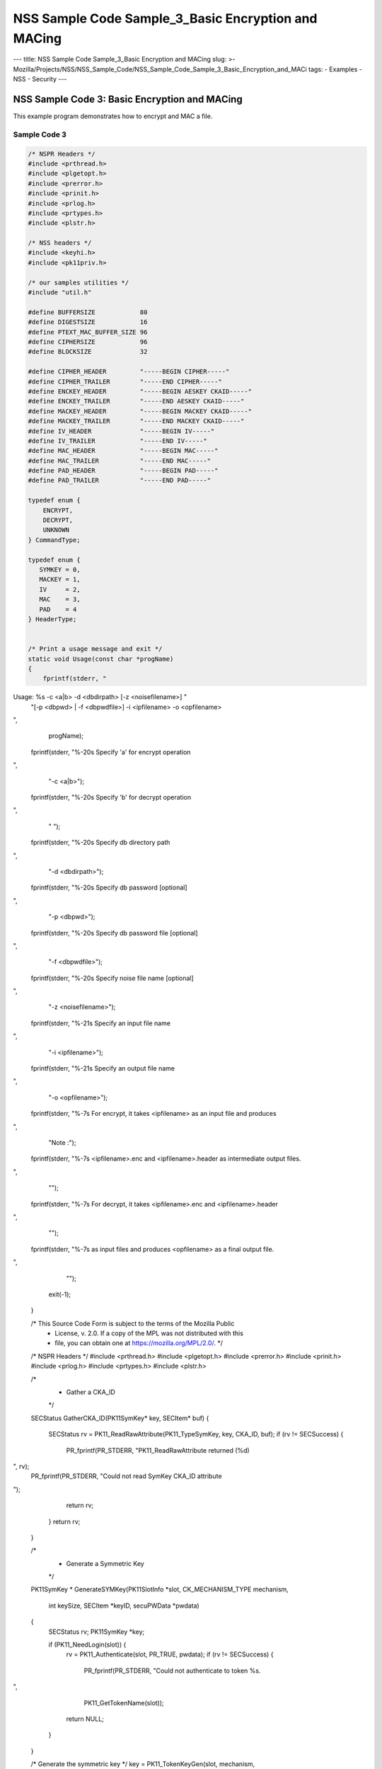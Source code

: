 ====================================================
NSS Sample Code Sample_3_Basic Encryption and MACing
====================================================
--- title: NSS Sample Code Sample_3_Basic Encryption and MACing slug: >-
Mozilla/Projects/NSS/NSS_Sample_Code/NSS_Sample_Code_Sample_3_Basic_Encryption_and_MACi
tags: - Examples - NSS - Security ---

.. _NSS_Sample_Code_3_Basic_Encryption_and_MACing:

NSS Sample Code 3: Basic Encryption and MACing
----------------------------------------------

This example program demonstrates how to encrypt and MAC a file. 

.. _Sample_Code_3:

Sample Code 3
~~~~~~~~~~~~~

.. code:: brush:

   /* NSPR Headers */
   #include <prthread.h>
   #include <plgetopt.h>
   #include <prerror.h>
   #include <prinit.h>
   #include <prlog.h>
   #include <prtypes.h>
   #include <plstr.h>

   /* NSS headers */
   #include <keyhi.h>
   #include <pk11priv.h>

   /* our samples utilities */
   #include "util.h"

   #define BUFFERSIZE            80
   #define DIGESTSIZE            16
   #define PTEXT_MAC_BUFFER_SIZE 96
   #define CIPHERSIZE            96
   #define BLOCKSIZE             32

   #define CIPHER_HEADER         "-----BEGIN CIPHER-----"
   #define CIPHER_TRAILER        "-----END CIPHER-----"
   #define ENCKEY_HEADER         "-----BEGIN AESKEY CKAID-----"
   #define ENCKEY_TRAILER        "-----END AESKEY CKAID-----"
   #define MACKEY_HEADER         "-----BEGIN MACKEY CKAID-----"
   #define MACKEY_TRAILER        "-----END MACKEY CKAID-----"
   #define IV_HEADER             "-----BEGIN IV-----"
   #define IV_TRAILER            "-----END IV-----"
   #define MAC_HEADER            "-----BEGIN MAC-----"
   #define MAC_TRAILER           "-----END MAC-----"
   #define PAD_HEADER            "-----BEGIN PAD-----"
   #define PAD_TRAILER           "-----END PAD-----"

   typedef enum {
       ENCRYPT,
       DECRYPT,
       UNKNOWN
   } CommandType;

   typedef enum {
      SYMKEY = 0,
      MACKEY = 1,
      IV     = 2,
      MAC    = 3,
      PAD    = 4
   } HeaderType;


   /* Print a usage message and exit */
   static void Usage(const char *progName)
   {
       fprintf(stderr, "
Usage:  %s -c <a|b> -d <dbdirpath> [-z <noisefilename>] "
               "[-p <dbpwd> | -f <dbpwdfile>] -i <ipfilename> -o <opfilename>

",
               progName);
       fprintf(stderr, "%-20s  Specify 'a' for encrypt operation

",
                "-c <a|b>");
       fprintf(stderr, "%-20s  Specify 'b' for decrypt operation

",
                " ");
       fprintf(stderr, "%-20s  Specify db directory path

",
                "-d <dbdirpath>");
       fprintf(stderr, "%-20s  Specify db password [optional]

",
                "-p <dbpwd>");
       fprintf(stderr, "%-20s  Specify db password file [optional]

",
                "-f <dbpwdfile>");
       fprintf(stderr, "%-20s  Specify noise file name [optional]

",
                "-z <noisefilename>");
       fprintf(stderr, "%-21s Specify an input file name

",
                "-i <ipfilename>");
       fprintf(stderr, "%-21s Specify an output file name

",
                "-o <opfilename>");
       fprintf(stderr, "%-7s For encrypt, it takes <ipfilename> as an input file and produces
",
                "Note :");
       fprintf(stderr, "%-7s <ipfilename>.enc and <ipfilename>.header as intermediate output files.

",
                "");
       fprintf(stderr, "%-7s For decrypt, it takes <ipfilename>.enc and <ipfilename>.header
",
                "");
       fprintf(stderr, "%-7s as input files and produces <opfilename> as a final output file.

",
                "");
       exit(-1);
   }

   /* This Source Code Form is subject to the terms of the Mozilla Public
    * License, v. 2.0. If a copy of the MPL was not distributed with this
    * file, you can obtain one at https://mozilla.org/MPL/2.0/. */

   /* NSPR Headers */
   #include <prthread.h>
   #include <plgetopt.h>
   #include <prerror.h>
   #include <prinit.h>
   #include <prlog.h>
   #include <prtypes.h>
   #include <plstr.h>

   /*
    * Gather a CKA_ID
    */
   SECStatus
   GatherCKA_ID(PK11SymKey* key, SECItem* buf)
   {
       SECStatus rv = PK11_ReadRawAttribute(PK11_TypeSymKey, key, CKA_ID, buf);
       if (rv != SECSuccess) {
           PR_fprintf(PR_STDERR, "PK11_ReadRawAttribute returned (%d)
", rv);
           PR_fprintf(PR_STDERR, "Could not read SymKey CKA_ID attribute
");
           return rv;
       }
       return rv;
   }

   /*
    * Generate a Symmetric Key
    */
   PK11SymKey *
   GenerateSYMKey(PK11SlotInfo  *slot, CK_MECHANISM_TYPE mechanism,
                  int keySize, SECItem *keyID, secuPWData *pwdata)
   {
       SECStatus      rv;
       PK11SymKey    *key;

       if (PK11_NeedLogin(slot)) {
           rv = PK11_Authenticate(slot, PR_TRUE, pwdata);
           if (rv != SECSuccess) {
               PR_fprintf(PR_STDERR, "Could not authenticate to token %s.
",
                          PK11_GetTokenName(slot));
               return NULL;
           }
       }

       /* Generate the symmetric key */
       key = PK11_TokenKeyGen(slot, mechanism,
                              NULL, keySize, keyID, PR_TRUE, pwdata);

       if (!key) {
           PR_fprintf(PR_STDERR, "Symmetric Key Generation Failed 
");
       }

       return key;
   }

   /*
    * MacInit
    */
   SECStatus
   MacInit(PK11Context *ctx)
   {
       SECStatus rv = PK11_DigestBegin(ctx);
       if (rv != SECSuccess) {
           PR_fprintf(PR_STDERR, "Compute MAC Failed : PK11_DigestBegin()
");
       }
       return rv;
   }

   /*
    * MacUpdate
    */
   SECStatus
   MacUpdate(PK11Context *ctx,
             unsigned char *msg, unsigned int msgLen)
   {
       SECStatus rv = PK11_DigestOp(ctx, msg, msgLen);
       if (rv != SECSuccess) {
           PR_fprintf(PR_STDERR, "Compute MAC Failed : DigestOp()
");
       }
       return rv;
   }

   /*
    * Finalize MACing
    */
   SECStatus
   MacFinal(PK11Context *ctx,
            unsigned char *mac, unsigned int *macLen, unsigned int maxLen)
   {
       SECStatus rv = PK11_DigestFinal(ctx, mac, macLen, maxLen);
       if (rv != SECSuccess) {
           PR_fprintf(PR_STDERR, "Compute MAC Failed : PK11_DigestFinal()
");
       }
       return SECSuccess;
   }

   /*
    * Compute Mac
    */
   SECStatus
   ComputeMac(PK11Context *ctxmac,
              unsigned char *ptext, unsigned int ptextLen,
              unsigned char *mac, unsigned int *macLen,
              unsigned int maxLen)
   {
       SECStatus rv = MacInit(ctxmac);
       if (rv != SECSuccess) return rv;
       rv = MacUpdate(ctxmac, ptext, ptextLen);
       if (rv != SECSuccess) return rv;
       rv = MacFinal(ctxmac, mac, macLen, maxLen);
       return rv;
   }

   /*
    * Write To Header File
    */
   SECStatus
   WriteToHeaderFile(const char *buf, unsigned int len, HeaderType type,
                     PRFileDesc *outFile)
   {
       SECStatus      rv;
       char           header[40];
       char           trailer[40];
       char          *outString = NULL;

       switch (type) {
       case SYMKEY:
           strcpy(header, ENCKEY_HEADER);
           strcpy(trailer, ENCKEY_TRAILER);
           break;
       case MACKEY:
           strcpy(header, MACKEY_HEADER);
           strcpy(trailer, MACKEY_TRAILER);
           break;
       case IV:
           strcpy(header, IV_HEADER);
           strcpy(trailer, IV_TRAILER);
           break;
       case MAC:
           strcpy(header, MAC_HEADER);
           strcpy(trailer, MAC_TRAILER);
           break;
       case PAD:
           strcpy(header, PAD_HEADER);
           strcpy(trailer, PAD_TRAILER);
           break;
       }

       PR_fprintf(outFile, "%s
", header);
       PrintAsHex(outFile, buf, len);
       PR_fprintf(outFile, "%s

", trailer);
       return SECSuccess;
   }

   /*
    * Initialize for encryption or decryption - common code
    */
   PK11Context *
   CryptInit(PK11SymKey *key,
             unsigned char *iv, unsigned int ivLen,
             CK_MECHANISM_TYPE type, CK_ATTRIBUTE_TYPE operation)
   {
       SECItem ivItem = { siBuffer, iv, ivLen };
       PK11Context *ctx = NULL;

       SECItem *secParam = PK11_ParamFromIV(CKM_AES_CBC, &ivItem);
       if (secParam == NULL) {
           PR_fprintf(PR_STDERR, "Crypt Failed : secParam NULL
");
           return NULL;
       }
       ctx = PK11_CreateContextBySymKey(CKM_AES_CBC, operation, key, secParam);
       if (ctx == NULL) {
           PR_fprintf(PR_STDERR, "Crypt Failed : can't create a context
");
           goto cleanup;

       }
   cleanup:
       if (secParam) {
           SECITEM_FreeItem(secParam, PR_TRUE);
       }
       return ctx;
   }

   /*
    * Common encryption and decryption code
    */
   SECStatus
   Crypt(PK11Context *ctx,
         unsigned char *out, unsigned int *outLen, unsigned int maxOut,
         unsigned char *in, unsigned int inLen)
   {
       SECStatus rv;

       rv = PK11_CipherOp(ctx, out, outLen, maxOut, in, inLen);
       if (rv != SECSuccess) {
           PR_fprintf(PR_STDERR, "Crypt Failed : PK11_CipherOp returned %d
", rv);
           goto cleanup;
       }

   cleanup:
       if (rv != SECSuccess) {
           return rv;
       }
       return SECSuccess;
   }

   /*
    * Decrypt
    */
   SECStatus
   Decrypt(PK11Context *ctx,
           unsigned char *out, unsigned int *outLen, unsigned int maxout,
           unsigned char *in, unsigned int inLen)
   {
       return Crypt(ctx, out, outLen, maxout, in, inLen);
   }

   /*
    * Encrypt
    */
   SECStatus
   Encrypt(PK11Context* ctx,
           unsigned char *out, unsigned int *outLen, unsigned int maxout,
           unsigned char *in, unsigned int inLen)
   {
       return Crypt(ctx, out, outLen, maxout, in, inLen);
   }

   /*
    * EncryptInit
    */
   PK11Context *
   EncryptInit(PK11SymKey *ek, unsigned char *iv, unsigned int ivLen,
               CK_MECHANISM_TYPE type)
   {
       return CryptInit(ek, iv, ivLen, type, CKA_ENCRYPT);
   }

   /*
    * DecryptInit
    */
   PK11Context *
   DecryptInit(PK11SymKey *dk, unsigned char *iv, unsigned int ivLen,
               CK_MECHANISM_TYPE type)
   {
       return CryptInit(dk, iv, ivLen, type, CKA_DECRYPT);
   }

   /*
    * Read cryptographic parameters from the header file
    */
   SECStatus
   ReadFromHeaderFile(const char *fileName, HeaderType type,
                      SECItem *item, PRBool isHexData)
   {
       SECStatus      rv;
       PRFileDesc*    file;
       SECItem        filedata;
       SECItem        outbuf;
       unsigned char *nonbody;
       unsigned char *body;
       char           header[40];
       char           trailer[40];

       outbuf.type = siBuffer;
       file = PR_Open(fileName, PR_RDONLY, 0);
       if (!file) {
           PR_fprintf(PR_STDERR, "Failed to open %s
", fileName);
           return SECFailure;
       }
       switch (type) {
       case SYMKEY:
           strcpy(header, ENCKEY_HEADER);
           strcpy(trailer, ENCKEY_TRAILER);
           break;
       case MACKEY:
           strcpy(header, MACKEY_HEADER);
           strcpy(trailer, MACKEY_TRAILER);
           break;
       case IV:
           strcpy(header, IV_HEADER);
           strcpy(trailer, IV_TRAILER);
           break;
       case MAC:
           strcpy(header, MAC_HEADER);
           strcpy(trailer, MAC_TRAILER);
           break;
       case PAD:
           strcpy(header, PAD_HEADER);
           strcpy(trailer, PAD_TRAILER);
           break;
       }

       rv = FileToItem(&filedata, file);
       nonbody = (char *)filedata.data;
       if (!nonbody) {
           PR_fprintf(PR_STDERR, "unable to read data from input file
");
           rv = SECFailure;
           goto cleanup;
       }

       /* check for headers and trailers and remove them */
       if ((body = strstr(nonbody, header)) != NULL) {
           char *trail = NULL;
           nonbody = body;
           body = PORT_Strchr(body, '
');
           if (!body)
               body = PORT_Strchr(nonbody, ''); /* maybe this is a MAC file */
           if (body)
               trail = strstr(++body, trailer);
           if (trail != NULL) {
               *trail = '';
           } else {
               PR_fprintf(PR_STDERR,  "input has header but no trailer
");
               PORT_Free(filedata.data);
               return SECFailure;
           }
       } else {
           body = nonbody;
       }

   cleanup:
       PR_Close(file);
       HexToBuf(body, item, isHexData);
       return SECSuccess;
   }

   /*
    * EncryptAndMac
    */
   SECStatus
   EncryptAndMac(PRFileDesc *inFile,
                 PRFileDesc *headerFile,
                 PRFileDesc *encFile,
                 PK11SymKey *ek,
                 PK11SymKey *mk,
                 unsigned char *iv, unsigned int ivLen,
                 PRBool ascii)
   {
       SECStatus      rv;
       unsigned char  ptext[BLOCKSIZE];
       unsigned int   ptextLen;
       unsigned char  mac[DIGESTSIZE];
       unsigned int   macLen;
       unsigned int   nwritten;
       unsigned char  encbuf[BLOCKSIZE];
       unsigned int   encbufLen;
       SECItem        noParams = { siBuffer, NULL, 0 };
       PK11Context   *ctxmac = NULL;
       PK11Context   *ctxenc = NULL;
       unsigned int   pad[1];
       SECItem        padItem;
       unsigned int   paddingLength;

       static unsigned int firstTime = 1;
       int j;

       ctxmac = PK11_CreateContextBySymKey(CKM_MD5_HMAC, CKA_SIGN, mk, &noParams);
       if (ctxmac == NULL) {
           PR_fprintf(PR_STDERR, "Can't create MAC context
");
           rv = SECFailure;
           goto cleanup;
       }
       rv = MacInit(ctxmac);
       if (rv != SECSuccess) {
           goto cleanup;
       }

       ctxenc = EncryptInit(ek, iv, ivLen, CKM_AES_CBC);

       /* read a buffer of plaintext from input file */
       while ((ptextLen = PR_Read(inFile, ptext, sizeof(ptext))) > 0) {

           /* Encrypt using it using CBC, using previously created IV */
           if (ptextLen != BLOCKSIZE) {
               paddingLength = BLOCKSIZE - ptextLen;
               for ( j=0; j < paddingLength; j++) {
                   ptext[ptextLen+j] = (unsigned char)paddingLength;
               }
               ptextLen = BLOCKSIZE;
           }
           rv  = Encrypt(ctxenc,
                   encbuf, &encbufLen, sizeof(encbuf),
                   ptext, ptextLen);
           if (rv != SECSuccess) {
               PR_fprintf(PR_STDERR, "Encrypt Failure
");
               goto cleanup;
           }

           /* save the last block of ciphertext as the next IV */
           iv = encbuf;
           ivLen = encbufLen;

           /* write the cipher text to intermediate file */
           nwritten = PR_Write(encFile, encbuf, encbufLen);
           /*PR_Assert(nwritten == encbufLen);*/

           rv = MacUpdate(ctxmac, ptext, ptextLen);
       }

       rv = MacFinal(ctxmac, mac, &macLen, DIGESTSIZE);
       if (rv != SECSuccess) {
           PR_fprintf(PR_STDERR, "MacFinal Failure
");
           goto cleanup;
       }
       if (macLen == 0) {
           PR_fprintf(PR_STDERR, "Bad MAC length
");
           rv = SECFailure;
           goto cleanup;
       }
       WriteToHeaderFile(mac, macLen, MAC, headerFile);
       if (rv != SECSuccess) {
           PR_fprintf(PR_STDERR, "Write MAC Failure
");
           goto cleanup;
       }

       pad[0] = paddingLength;
       padItem.type = siBuffer;
       padItem.data = (unsigned char *)pad;
       padItem.len  = sizeof(pad[0]);

       WriteToHeaderFile(padItem.data, padItem.len, PAD, headerFile);
       if (rv != SECSuccess) {
           PR_fprintf(PR_STDERR, "Write PAD Failure
");
           goto cleanup;
       }

       rv = SECSuccess;

   cleanup:
       if (ctxmac != NULL) {
           PK11_DestroyContext(ctxmac, PR_TRUE);
       }
       if (ctxenc != NULL) {
           PK11_DestroyContext(ctxenc, PR_TRUE);
       }

       return rv;
   }

   /*
    * Find the Key for the given mechanism
    */
   PK11SymKey*
   FindKey(PK11SlotInfo *slot,
           CK_MECHANISM_TYPE mechanism,
           SECItem *keyBuf, secuPWData *pwdata)
   {
       SECStatus      rv;
       PK11SymKey    *key;

       if (PK11_NeedLogin(slot)) {
           rv = PK11_Authenticate(slot, PR_TRUE, pwdata);
           if (rv != SECSuccess) {
               PR_fprintf(PR_STDERR,
                          "Could not authenticate to token %s.
",
                          PK11_GetTokenName(slot));
               if (slot) {
                   PK11_FreeSlot(slot);
               }
               return NULL;
           }
       }

       key = PK11_FindFixedKey(slot, mechanism, keyBuf, 0);
       if (!key) {
           PR_fprintf(PR_STDERR,
                      "PK11_FindFixedKey failed (err %d)
",
                      PR_GetError());
           PK11_FreeSlot(slot);
           return NULL;
       }
       return key;
   }

   /*
    * Decrypt and Verify MAC
    */
   SECStatus
   DecryptAndVerifyMac(
       const char* outFileName,
       char *encryptedFileName,
       SECItem *cItem, SECItem *macItem,
       PK11SymKey* ek, PK11SymKey* mk, SECItem *ivItem, SECItem *padItem)
   {
       SECStatus      rv;
       PRFileDesc*    inFile;
       PRFileDesc*    outFile;

       unsigned char  decbuf[64];
       unsigned int   decbufLen;

       unsigned char  ptext[BLOCKSIZE];
       unsigned int   ptextLen = 0;
       unsigned char  ctext[64];
       unsigned int   ctextLen;
       unsigned char  newmac[DIGESTSIZE];
       unsigned int   newmacLen                 = 0;
       unsigned int   newptextLen               = 0;
       unsigned int   count                     = 0;
       unsigned int   temp                      = 0;
       unsigned int   blockNumber               = 0;
       SECItem        noParams = { siBuffer, NULL, 0 };
       PK11Context   *ctxmac = NULL;
       PK11Context   *ctxenc = NULL;

       unsigned char iv[BLOCKSIZE];
       unsigned int ivLen = ivItem->len;
       unsigned int fileLength;
       unsigned int paddingLength;
       int j;

       memcpy(iv, ivItem->data, ivItem->len);
       paddingLength = (unsigned int)padItem->data[0];

       ctxmac = PK11_CreateContextBySymKey(CKM_MD5_HMAC, CKA_SIGN, mk, &noParams);
       if (ctxmac == NULL) {
           PR_fprintf(PR_STDERR, "Can't create MAC context
");
           rv = SECFailure;
           goto cleanup;
       }

       /*  Open the input file.  */
       inFile = PR_Open(encryptedFileName, PR_RDONLY , 0);
       if (!inFile) {
           PR_fprintf(PR_STDERR,
                      "Unable to open \"%s\" for writing.
",
                      encryptedFileName);
           return SECFailure;
       }
       /*  Open the output file.  */
       outFile = PR_Open(outFileName,
                         PR_CREATE_FILE | PR_TRUNCATE | PR_RDWR , 00660);
       if (!outFile) {
           PR_fprintf(PR_STDERR,
                      "Unable to open \"%s\" for writing.
",
                      outFileName);
           return SECFailure;
       }

       rv = MacInit(ctxmac);
       if (rv != SECSuccess) goto cleanup;

       ctxenc = DecryptInit(ek, iv, ivLen, CKM_AES_CBC);
       fileLength = FileSize(encryptedFileName);

       while ((ctextLen = PR_Read(inFile, ctext, sizeof(ctext))) > 0) {

           count += ctextLen;

           /* decrypt cipher text buffer using CBC and IV */

           rv = Decrypt(ctxenc, decbuf, &decbufLen, sizeof(decbuf),
                        ctext, ctextLen);

           if (rv != SECSuccess) {
               PR_fprintf(PR_STDERR, "Decrypt Failure
");
               goto cleanup;
           }

           if (decbufLen == 0) break;

           rv = MacUpdate(ctxmac, decbuf, decbufLen);
           if (rv != SECSuccess) { goto cleanup; }
           if (count == fileLength) {
               decbufLen = decbufLen-paddingLength;
           }

           /* write the plain text to out file */
           temp = PR_Write(outFile, decbuf, decbufLen);
           if (temp != decbufLen) {
               PR_fprintf(PR_STDERR, "write error
");
               rv = SECFailure;
               break;
           }

           /* save last block of ciphertext */
           memcpy(iv, decbuf, decbufLen);
           ivLen = decbufLen;
           blockNumber++;
       }

       if (rv != SECSuccess) { goto cleanup; }

       rv = MacFinal(ctxmac, newmac, &newmacLen, sizeof(newmac));
       if (rv != SECSuccess) { goto cleanup; }

       if (PORT_Memcmp(macItem->data, newmac, newmacLen) == 0) {
           rv = SECSuccess;
       } else {
           PR_fprintf(PR_STDERR, "Check MAC : Failure
");
           PR_fprintf(PR_STDERR, "Extracted : ");
           PrintAsHex(PR_STDERR, macItem->data, macItem->len);
           PR_fprintf(PR_STDERR, "Computed  : ");
           PrintAsHex(PR_STDERR, newmac, newmacLen);
           rv = SECFailure;
       }
   cleanup:
       if (ctxmac) {
           PK11_DestroyContext(ctxmac, PR_TRUE);
       }
       if (ctxenc) {
           PK11_DestroyContext(ctxenc, PR_TRUE);
       }
       if (outFile) {
           PR_Close(outFile);
       }

       return rv;
   }

   /*
    * Gets IV and CKAIDs From Header File
    */
   SECStatus
   GetIVandCKAIDSFromHeader(const char *cipherFileName,
               SECItem *ivItem, SECItem *encKeyItem, SECItem *macKeyItem)
   {
       SECStatus      rv;

       /* open intermediate file, read in header, get IV and CKA_IDs of two keys
        * from it
        */
       rv = ReadFromHeaderFile(cipherFileName, IV, ivItem, PR_TRUE);
       if (rv != SECSuccess) {
           PR_fprintf(PR_STDERR, "Could not retrieve IV from cipher file
");
           goto cleanup;
       }

       rv = ReadFromHeaderFile(cipherFileName, SYMKEY, encKeyItem, PR_TRUE);
       if (rv != SECSuccess) {
           PR_fprintf(PR_STDERR,
           "Could not retrieve AES CKA_ID from cipher file
");
           goto cleanup;
       }
       rv = ReadFromHeaderFile(cipherFileName, MACKEY, macKeyItem, PR_TRUE);
       if (rv != SECSuccess) {
           PR_fprintf(PR_STDERR,
                      "Could not retrieve MAC CKA_ID from cipher file
");
           goto cleanup;
       }
   cleanup:
       return rv;
   }

   /*
    * Decrypt a File
    */
   SECStatus
   DecryptFile(PK11SlotInfo *slot,
               const char   *dbdir,
               const char   *outFileName,
               const char   *headerFileName,
               char         *encryptedFileName,
               secuPWData   *pwdata,
               PRBool       ascii)
   {
       /*
        * The DB is open read only and we have authenticated to it
        * open input file, read in header, get IV and CKA_IDs of two keys from it
        * find those keys in the DB token
        * Open output file
        * loop until EOF(input):
        *     read a buffer of ciphertext from input file
        *     save last block of ciphertext
        *     decrypt ciphertext buffer using CBC and IV
        *     compute and check MAC, then remove MAC from plaintext
        *     replace IV with saved last block of ciphertext
        *     write the plain text to output file
        * close files
        * report success
        */

       SECStatus           rv;
       SECItem             ivItem;
       SECItem             encKeyItem;
       SECItem             macKeyItem;
       SECItem             cipherItem;
       SECItem             macItem;
       SECItem             padItem;
       PK11SymKey         *encKey              = NULL;
       PK11SymKey         *macKey              = NULL;


       /* open intermediate file, read in header, get IV and CKA_IDs of two keys
        * from it
        */
       rv = GetIVandCKAIDSFromHeader(headerFileName,
                  &ivItem, &encKeyItem, &macKeyItem);
       if (rv != SECSuccess) {
           goto cleanup;
       }

       /* find those keys in the DB token */
       encKey = FindKey(slot, CKM_AES_CBC, &encKeyItem, pwdata);
       if (encKey == NULL) {
           PR_fprintf(PR_STDERR, "Can't find the encryption key
");
           rv = SECFailure;
           goto cleanup;
       }
       /* CKM_MD5_HMAC or CKM_EXTRACT_KEY_FROM_KEY */
       macKey = FindKey(slot, CKM_MD5_HMAC, &macKeyItem, pwdata);
       if (macKey == NULL) {
           rv = SECFailure;
           goto cleanup;
       }

       /* Read in the Mac into item from the intermediate file */
       rv = ReadFromHeaderFile(headerFileName, MAC, &macItem, PR_TRUE);
       if (rv != SECSuccess) {
           PR_fprintf(PR_STDERR,
                      "Could not retrieve MAC from cipher file
");
           goto cleanup;
       }
       if (macItem.data == NULL) {
           PR_fprintf(PR_STDERR, "MAC has NULL data
");
           rv = SECFailure;
           goto cleanup;
       }
       if (macItem.len == 0) {
           PR_fprintf(PR_STDERR, "MAC has data has 0 length
");
           /*rv = SECFailure;
           goto cleanup;*/
       }

       rv = ReadFromHeaderFile(headerFileName, PAD, &padItem, PR_TRUE);
       if (rv != SECSuccess) {
           PR_fprintf(PR_STDERR,
                      "Could not retrieve PAD detail from header file
");
           goto cleanup;
       }

       if (rv == SECSuccess) {
           /* Decrypt and Remove Mac */
           rv = DecryptAndVerifyMac(outFileName, encryptedFileName,
                   &cipherItem, &macItem, encKey, macKey, &ivItem, &padItem);
           if (rv != SECSuccess) {
               PR_fprintf(PR_STDERR, "Failed while decrypting and removing MAC
");
           }
       }

   cleanup:
       if (slot) {
           PK11_FreeSlot(slot);
       }
       if (encKey) {
           PK11_FreeSymKey(encKey);
       }
       if (macKey) {
           PK11_FreeSymKey(macKey);
       }

       return rv;
   }

   /*
    * Encrypt a File
    */
   SECStatus
   EncryptFile(
       PK11SlotInfo *slot,
       const char   *dbdir,
       const char   *inFileName,
       const char   *headerFileName,
       const char   *encryptedFileName,
       const char   *noiseFileName,
       secuPWData   *pwdata,
       PRBool       ascii)
   {
       /*
        * The DB is open for read/write and we have authenticated to it.
        * generate a symmetric AES key as a token object.
        * generate a second key to use for MACing, also a token object.
        * get their CKA_IDs
        * generate a random value to use as IV for AES CBC
        * open an input file and an output file,
        * write a header to the output that identifies the two keys by
        *  their CKA_IDs, May include original file name and length.
        * loop until EOF(input)
        *    read a buffer of plaintext from input file
        *    MAC it, append the MAC to the plaintext
        *    encrypt it using CBC, using previously created IV
        *    store the last block of ciphertext as the new IV
        *    write the cipher text to intermediate file
        *    close files
        *    report success
        */
       SECStatus           rv;
       PRFileDesc         *inFile;
       PRFileDesc         *headerFile;
       PRFileDesc         *encFile;

       unsigned char      *encKeyId = (unsigned char *) "Encrypt Key";
       unsigned char      *macKeyId = (unsigned char *) "MAC Key";
       SECItem encKeyID = { siAsciiString, encKeyId, PL_strlen(encKeyId) };
       SECItem macKeyID = { siAsciiString, macKeyId, PL_strlen(macKeyId) };

       SECItem             encCKAID;
       SECItem             macCKAID;
       unsigned char       iv[BLOCKSIZE];
       SECItem             ivItem;
       PK11SymKey         *encKey = NULL;
       PK11SymKey         *macKey = NULL;
       SECItem             temp;
       unsigned char       c;

       /* generate a symmetric AES key as a token object. */
       encKey = GenerateSYMKey(slot, CKM_AES_KEY_GEN, 128/8, &encKeyID, pwdata);
       if (encKey == NULL) {
           PR_fprintf(PR_STDERR, "GenerateSYMKey for AES returned NULL.
");
           rv = SECFailure;
           goto cleanup;
       }

       /* generate a second key to use for MACing, also a token object. */
       macKey = GenerateSYMKey(slot, CKM_GENERIC_SECRET_KEY_GEN, 160/8,
                               &macKeyID, pwdata);
       if (macKey == NULL) {
           PR_fprintf(PR_STDERR, "GenerateSYMKey for MACing returned NULL.
");
           rv = SECFailure;
           goto cleanup;
       }

       /* get the encrypt key CKA_ID */
       rv = GatherCKA_ID(encKey, &encCKAID);
       if (rv != SECSuccess) {
           PR_fprintf(PR_STDERR, "Error while wrapping encrypt key
");
           goto cleanup;
       }

       /* get the MAC key CKA_ID */
       rv = GatherCKA_ID(macKey, &macCKAID);
       if (rv != SECSuccess) {
           PR_fprintf(PR_STDERR, "Can't get the MAC key CKA_ID.
");
           goto cleanup;
       }

       if (noiseFileName) {
           rv = SeedFromNoiseFile(noiseFileName);
           if (rv != SECSuccess) {
               PORT_SetError(PR_END_OF_FILE_ERROR);
               return SECFailure;
           }
           rv = PK11_GenerateRandom(iv, BLOCKSIZE);
           if (rv != SECSuccess) {
               goto cleanup;
           }

       } else {
           /* generate a random value to use as IV for AES CBC */
           GenerateRandom(iv, BLOCKSIZE);
       }

       headerFile = PR_Open(headerFileName,
                            PR_CREATE_FILE | PR_TRUNCATE | PR_RDWR, 00660);
       if (!headerFile) {
           PR_fprintf(PR_STDERR,
                      "Unable to open \"%s\" for writing.
",
                      headerFileName);
           return SECFailure;
       }
       encFile = PR_Open(encryptedFileName,
                         PR_CREATE_FILE | PR_TRUNCATE | PR_RDWR, 00660);
       if (!encFile) {
           PR_fprintf(PR_STDERR,
                      "Unable to open \"%s\" for writing.
",
                      encryptedFileName);
           return SECFailure;
       }
       /* write to a header file the IV and the CKA_IDs
        * identifying the two keys
        */
       ivItem.type = siBuffer;
       ivItem.data = iv;
       ivItem.len = BLOCKSIZE;

       rv = WriteToHeaderFile(iv, BLOCKSIZE, IV, headerFile);
       if (rv != SECSuccess) {
           PR_fprintf(PR_STDERR, "Error writing IV to cipher file - %s
",
                      headerFileName);
           goto cleanup;
       }

       rv = WriteToHeaderFile(encCKAID.data, encCKAID.len, SYMKEY, headerFile);
       if (rv != SECSuccess) {
           PR_fprintf(PR_STDERR, "Error writing AES CKA_ID to cipher file - %s
",
           encryptedFileName);
           goto cleanup;
       }
       rv = WriteToHeaderFile(macCKAID.data, macCKAID.len, MACKEY, headerFile);
       if (rv != SECSuccess) {
           PR_fprintf(PR_STDERR, "Error writing MAC CKA_ID to cipher file - %s
",
                      headerFileName);
           goto cleanup;
       }

       /*  Open the input file.  */
       inFile = PR_Open(inFileName, PR_RDONLY, 0);
       if (!inFile) {
           PR_fprintf(PR_STDERR, "Unable to open \"%s\" for reading.
",
                      inFileName);
           return SECFailure;
       }

       /* Macing and Encryption */
       if (rv == SECSuccess) {
           rv = EncryptAndMac(inFile, headerFile, encFile,
                              encKey, macKey, ivItem.data, ivItem.len, ascii);
           if (rv != SECSuccess) {
               PR_fprintf(PR_STDERR, "Failed : MACing and Encryption
");
               goto cleanup;
           }
       }

   cleanup:
       if (inFile) {
           PR_Close(inFile);
       }
       if (headerFile) {
           PR_Close(headerFile);
       }
       if (encFile) {
           PR_Close(encFile);
       }
       if (slot) {
           PK11_FreeSlot(slot);
       }
       if (encKey) {
           PK11_FreeSymKey(encKey);
       }
       if (macKey) {
           PK11_FreeSymKey(macKey);
       }

       return rv;
   }

   /*
    * This example illustrates basic encryption/decryption and MACing.
    * Generates the encryption/mac keys and uses token for storing.
    * Encrypts the input file and appends MAC before storing in intermediate
    * header file.
    * Writes the CKA_IDs of the encryption keys into intermediate header file.
    * Reads the intermediate header file for CKA_IDs and encrypted
    * contents and decrypts into output file.
    */
   int main(int argc, char **argv)
   {
       SECStatus           rv;
       SECStatus           rvShutdown;
       PK11SlotInfo        *slot = NULL;
       PLOptState          *optstate;
       PLOptStatus         status;
       char                headerFileName[50];
       char                encryptedFileName[50];
       PRFileDesc         *inFile;
       PRFileDesc         *outFile;
       PRBool              ascii = PR_FALSE;
       CommandType         cmd = UNKNOWN;
       const char         *command             = NULL;
       const char         *dbdir               = NULL;
       const char         *inFileName          = NULL;
       const char         *outFileName         = NULL;
       const char         *noiseFileName       = NULL;
       secuPWData          pwdata              = { PW_NONE, 0 };

       char * progName = strrchr(argv[0], '/');
       progName = progName ? progName + 1 : argv[0];

       /* Parse command line arguments */
       optstate = PL_CreateOptState(argc, argv, "c:d:i:o:f:p:z:a");
       while ((status = PL_GetNextOpt(optstate)) == PL_OPT_OK) {
           switch (optstate->option) {
           case 'a':
               ascii = PR_TRUE;
               break;
           case 'c':
               command = strdup(optstate->value);
               break;
           case 'd':
               dbdir = strdup(optstate->value);
               break;
           case 'f':
               pwdata.source = PW_FROMFILE;
               pwdata.data = strdup(optstate->value);
               break;
           case 'p':
               pwdata.source = PW_PLAINTEXT;
               pwdata.data = strdup(optstate->value);
               break;
           case 'i':
               inFileName = strdup(optstate->value);
               break;
           case 'o':
               outFileName = strdup(optstate->value);
               break;
           case 'z':
               noiseFileName = strdup(optstate->value);
               break;
           default:
               Usage(progName);
               break;
           }
       }
       PL_DestroyOptState(optstate);

       if (!command || !dbdir || !inFileName || !outFileName)
           Usage(progName);
       if (PL_strlen(command)==0)
           Usage(progName);

       cmd = command[0] == 'a' ? ENCRYPT : command[0] == 'b' ? DECRYPT : UNKNOWN;

       /*  Open the input file.  */
       inFile = PR_Open(inFileName, PR_RDONLY, 0);
       if (!inFile) {
           PR_fprintf(PR_STDERR, "Unable to open \"%s\" for reading.
",
                      inFileName);
           return SECFailure;
       }
       PR_Close(inFile);

       /* For intermediate header file, choose filename as inputfile name
          with extension ".header" */
       strcpy(headerFileName, inFileName);
       strcat(headerFileName, ".header");

       /* For intermediate encrypted file, choose filename as inputfile name
          with extension ".enc" */
       strcpy(encryptedFileName, inFileName);
       strcat(encryptedFileName, ".enc");

       PR_Init(PR_USER_THREAD, PR_PRIORITY_NORMAL, 0);

       switch (cmd) {
       case ENCRYPT:
           /* If the intermediate header file already exists, delete it */
           if (PR_Access(headerFileName, PR_ACCESS_EXISTS) == PR_SUCCESS) {
               PR_Delete(headerFileName);
           }
           /* If the intermediate encrypted already exists, delete it */
           if (PR_Access(encryptedFileName, PR_ACCESS_EXISTS) == PR_SUCCESS) {
               PR_Delete(encryptedFileName);
           }

           /* Open DB for read/write and authenticate to it. */
           rv = NSS_InitReadWrite(dbdir);
           if (rv != SECSuccess) {
               PR_fprintf(PR_STDERR, "NSS_InitReadWrite Failed
");
               goto cleanup;
           }

           PK11_SetPasswordFunc(GetModulePassword);
           slot = PK11_GetInternalKeySlot();
           if (PK11_NeedLogin(slot)) {
               rv = PK11_Authenticate(slot, PR_TRUE, &pwdata);
               if (rv != SECSuccess) {
                   PR_fprintf(PR_STDERR, "Could not authenticate to token %s.
",
                              PK11_GetTokenName(slot));
                   goto cleanup;
               }
           }
           rv = EncryptFile(slot, dbdir,
                             inFileName, headerFileName, encryptedFileName,
                             noiseFileName, &pwdata, ascii);
           if (rv != SECSuccess) {
               PR_fprintf(PR_STDERR, "EncryptFile : Failed
");
               return SECFailure;
           }
           break;
       case DECRYPT:
           /* Open DB read only, authenticate to it */
           PK11_SetPasswordFunc(GetModulePassword);

           rv = NSS_Init(dbdir);
           if (rv != SECSuccess) {
               PR_fprintf(PR_STDERR, "NSS_Init Failed
");
               return SECFailure;
           }

           slot = PK11_GetInternalKeySlot();
           if (PK11_NeedLogin(slot)) {
               rv = PK11_Authenticate(slot, PR_TRUE, &pwdata);
               if (rv != SECSuccess) {
                   PR_fprintf(PR_STDERR, "Could not authenticate to token %s.
",
                              PK11_GetTokenName(slot));
                   goto cleanup;
               }
           }

           rv = DecryptFile(slot, dbdir,
                            outFileName, headerFileName,
                            encryptedFileName, &pwdata, ascii);
           if (rv != SECSuccess) {
               PR_fprintf(PR_STDERR, "DecryptFile : Failed
");
               return SECFailure;
           }
           break;
       }

   cleanup:
       rvShutdown = NSS_Shutdown();
       if (rvShutdown != SECSuccess) {
           PR_fprintf(PR_STDERR, "Failed : NSS_Shutdown()
");
           rv = SECFailure;
       }

       PR_Cleanup();

       return rv;
   }
   </plstr.h></prtypes.h></prlog.h></prinit.h></prerror.h></plgetopt.h></prthread.h></opfilename></ipfilename></ipfilename></ipfilename></ipfilename></ipfilename></opfilename></ipfilename></noisefilename></dbpwdfile></dbpwd></dbdirpath></a|b></opfilename></ipfilename></dbpwdfile></dbpwd></noisefilename></dbdirpath></a|b></pk11priv.h></keyhi.h></plstr.h></prtypes.h></prlog.h></prinit.h></prerror.h></plgetopt.h></prthread.h>
